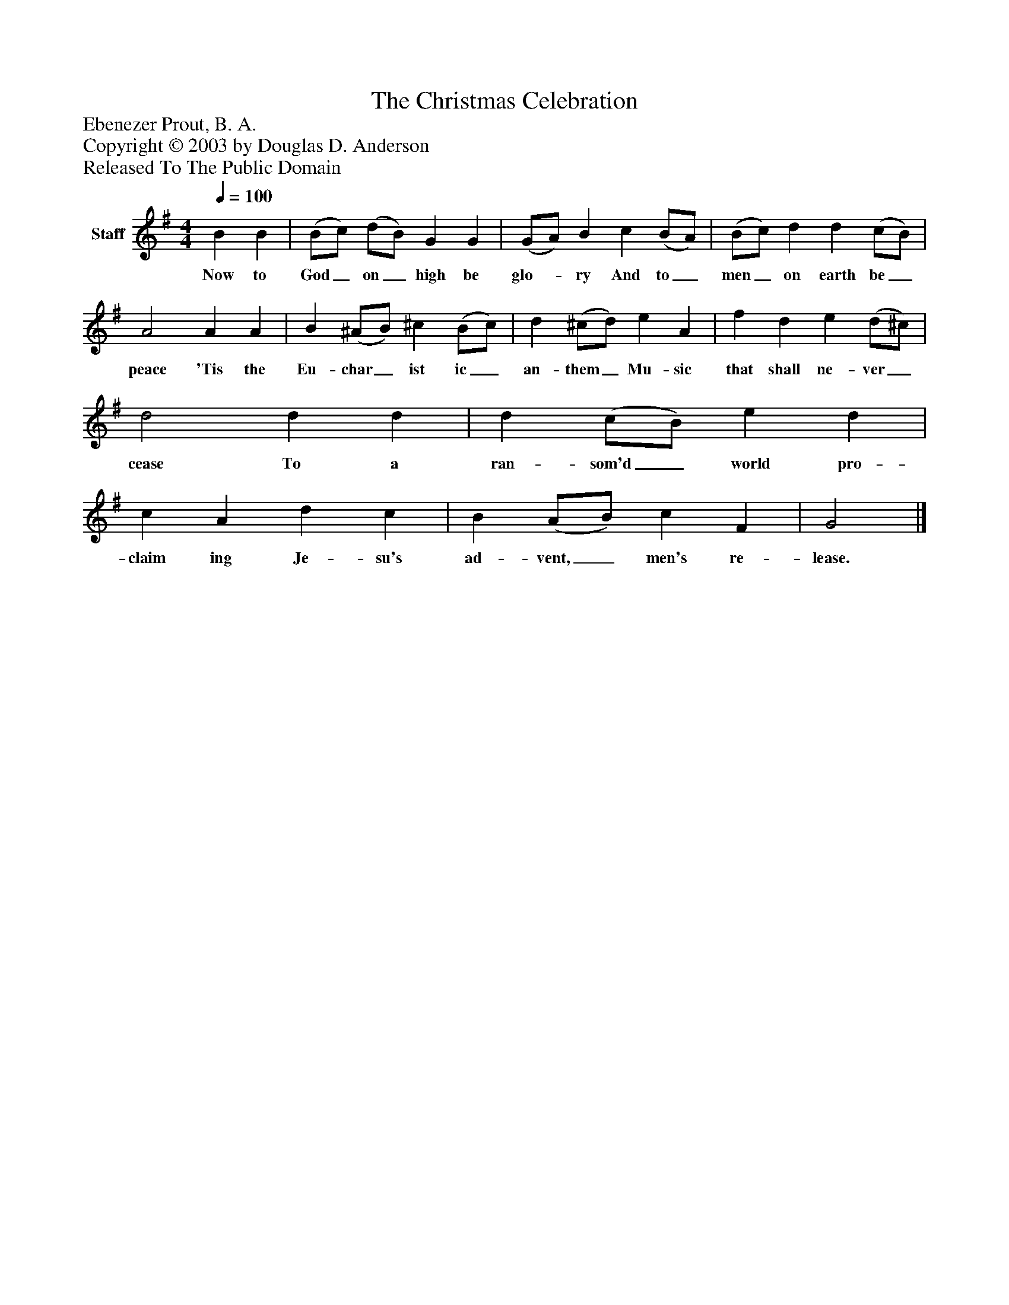 %%abc-creator mxml2abc 1.4
%%abc-version 2.0
%%continueall true
%%titletrim true
%%titleformat A-1 T C1, Z-1, S-1
X: 0
T: The Christmas Celebration
Z: Ebenezer Prout, B. A. 
Z: Copyright © 2003 by Douglas D. Anderson
Z: Released To The Public Domain
L: 1/4
M: 4/4
Q: 1/4=100
V: P1 name="Staff"
%%MIDI program 1 19
K: G
[V: P1]  B B | (B/c/) (d/B/) G G | (G/A/) B c (B/A/) | (B/c/) d d (c/B/) | A2 A A | B (^A/B/) ^c (B/c/) | d (^c/d/) e A | f d e (d/^c/) | d2 d d | d (c/B/) e d | c A d c | B (A/B/) c F | G2|]
w: Now to God_ on_ high be glo-_ ry And to_ men_ on earth be_ peace 'Tis the Eu- char_ ist ic_ an- them_ Mu- sic that shall ne- ver_ cease To a ran- som'd_ world pro- claim ing Je- su's ad- vent,_ men's re- lease.

